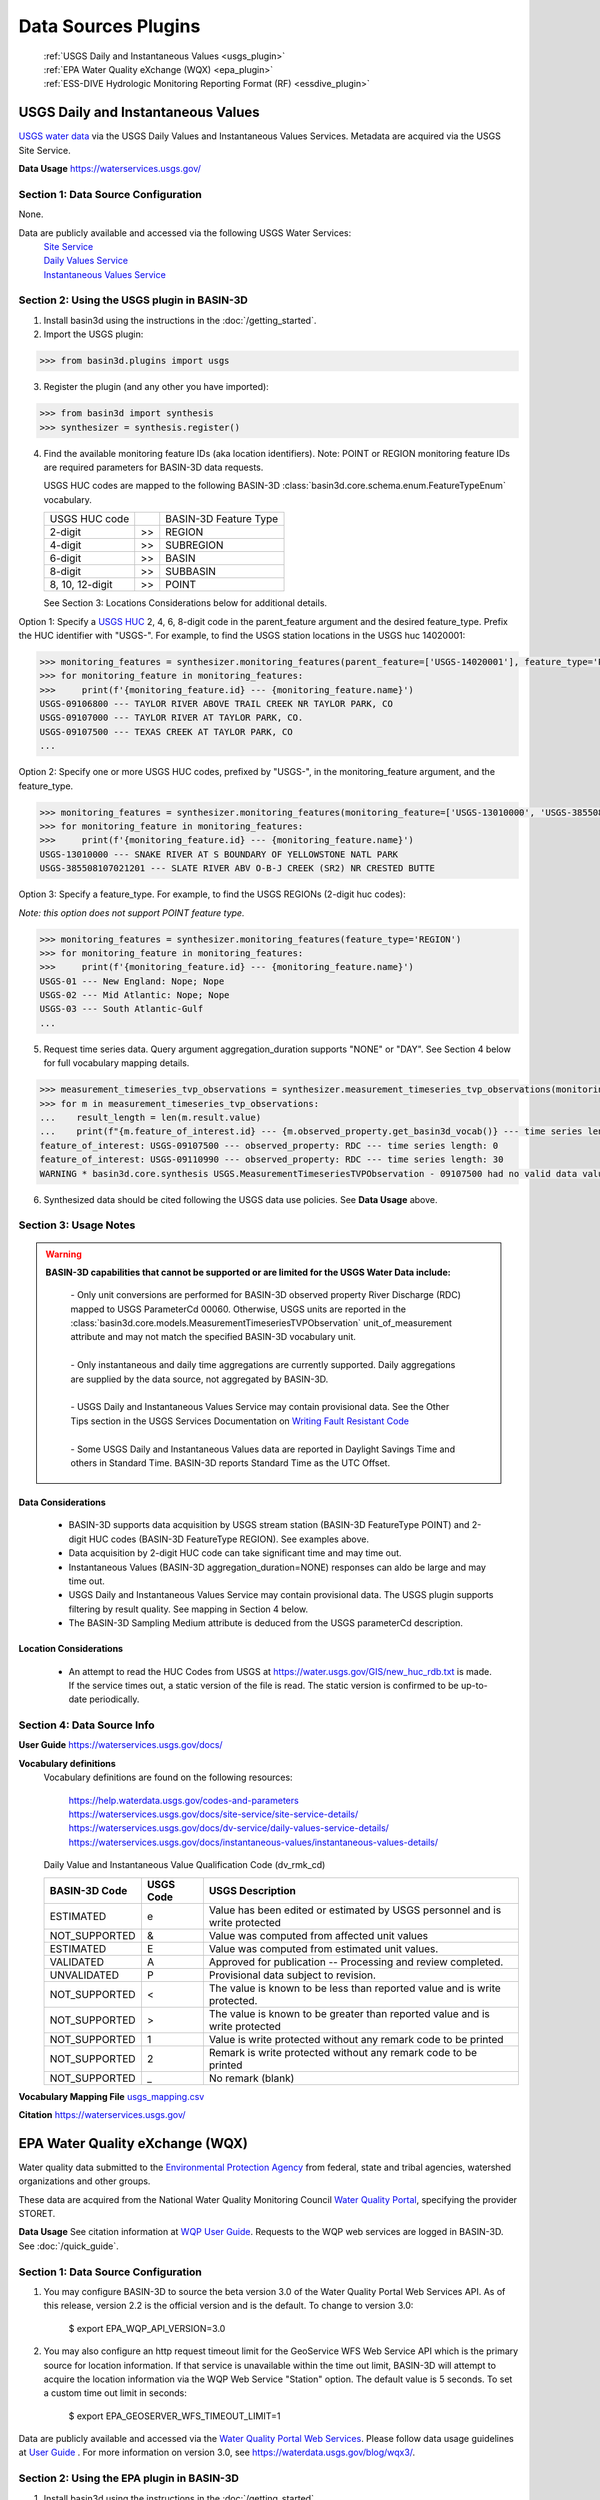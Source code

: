 .. _basin3dplugins:

Data Sources Plugins
********************************

  | :ref:`USGS Daily and Instantaneous Values <usgs_plugin>`
  | :ref:`EPA Water Quality eXchange (WQX) <epa_plugin>`
  | :ref:`ESS-DIVE Hydrologic Monitoring Reporting Format (RF) <essdive_plugin>`

.. _usgs_plugin:

USGS Daily and Instantaneous Values
-----------------------------------
`USGS water data <https://waterservices.usgs.gov/>`_ via the USGS Daily Values and Instantaneous Values Services. Metadata are acquired via the USGS Site Service.

**Data Usage** https://waterservices.usgs.gov/


Section 1: Data Source Configuration
^^^^^^^^^^^^^^^^^^^^^^^^^^^^^^^^^^^^
None.

Data are publicly available and accessed via the following USGS Water Services:
  | `Site Service <https://waterservices.usgs.gov/docs/site-service/site-service-details/>`_
  | `Daily Values Service <https://waterservices.usgs.gov/docs/dv-service/daily-values-service-details/>`_
  | `Instantaneous Values Service <https://waterservices.usgs.gov/docs/instantaneous-values/instantaneous-values-details/>`_


Section 2: Using the USGS plugin in BASIN-3D
^^^^^^^^^^^^^^^^^^^^^^^^^^^^^^^^^^^^^^^^^^^^

1. Install basin3d using the instructions in the :doc:`/getting_started`.

2. Import the USGS plugin:

>>> from basin3d.plugins import usgs

3. Register the plugin (and any other you have imported):

>>> from basin3d import synthesis
>>> synthesizer = synthesis.register()

4. Find the available monitoring feature IDs (aka location identifiers). Note: POINT or REGION monitoring feature IDs are required parameters for BASIN-3D data requests.

   USGS HUC codes are mapped to the following BASIN-3D :class:`basin3d.core.schema.enum.FeatureTypeEnum` vocabulary.

   =============== === =====================
   USGS HUC code       BASIN-3D Feature Type
   --------------- --- ---------------------
   2-digit         >>  REGION
   --------------- --- ---------------------
   4-digit         >>  SUBREGION
   --------------- --- ---------------------
   6-digit         >>  BASIN
   --------------- --- ---------------------
   8-digit         >>  SUBBASIN
   --------------- --- ---------------------
   8, 10, 12-digit >>  POINT
   =============== === =====================

   See Section 3: Locations Considerations below for additional details.

Option 1: Specify a `USGS HUC <https://water.usgs.gov/GIS/huc.html>`_ 2, 4, 6, 8-digit code in the parent_feature argument and the desired feature_type. Prefix the HUC identifier with "USGS-". For example, to find the USGS station locations in the USGS huc 14020001:

.. code-block::

    >>> monitoring_features = synthesizer.monitoring_features(parent_feature=['USGS-14020001'], feature_type='POINT')
    >>> for monitoring_feature in monitoring_features:
    >>>     print(f'{monitoring_feature.id} --- {monitoring_feature.name}')
    USGS-09106800 --- TAYLOR RIVER ABOVE TRAIL CREEK NR TAYLOR PARK, CO
    USGS-09107000 --- TAYLOR RIVER AT TAYLOR PARK, CO.
    USGS-09107500 --- TEXAS CREEK AT TAYLOR PARK, CO
    ...

Option 2: Specify one or more USGS HUC codes, prefixed by "USGS-", in the monitoring_feature argument, and the feature_type.

.. code-block::

    >>> monitoring_features = synthesizer.monitoring_features(monitoring_feature=['USGS-13010000', 'USGS-385508107021201'], feature_type='POINT')
    >>> for monitoring_feature in monitoring_features:
    >>>     print(f'{monitoring_feature.id} --- {monitoring_feature.name}')
    USGS-13010000 --- SNAKE RIVER AT S BOUNDARY OF YELLOWSTONE NATL PARK
    USGS-385508107021201 --- SLATE RIVER ABV O-B-J CREEK (SR2) NR CRESTED BUTTE

Option 3: Specify a feature_type. For example, to find the USGS REGIONs (2-digit huc codes):

*Note: this option does not support POINT feature type.*

.. code-block::

    >>> monitoring_features = synthesizer.monitoring_features(feature_type='REGION')
    >>> for monitoring_feature in monitoring_features:
    >>>     print(f'{monitoring_feature.id} --- {monitoring_feature.name}')
    USGS-01 --- New England: Nope; Nope
    USGS-02 --- Mid Atlantic: Nope; Nope
    USGS-03 --- South Atlantic-Gulf
    ...

5. Request time series data. Query argument aggregation_duration supports "NONE" or "DAY". See Section 4 below for full vocabulary mapping details.

.. code-block::

    >>> measurement_timeseries_tvp_observations = synthesizer.measurement_timeseries_tvp_observations(monitoring_feature=['USGS-09110990', 'USGS-09107500'],observed_property=['RDC','WT'],start_date='2019-10-01',end_date='2019-10-30',aggregation_duration='DAY')
    >>> for m in measurement_timeseries_tvp_observations:
    ...    result_length = len(m.result.value)
    ...    print(f"{m.feature_of_interest.id} --- {m.observed_property.get_basin3d_vocab()} --- time series length: {result_length}")
    feature_of_interest: USGS-09107500 --- observed_property: RDC --- time series length: 0
    feature_of_interest: USGS-09110990 --- observed_property: RDC --- time series length: 30
    WARNING * basin3d.core.synthesis USGS.MeasurementTimeseriesTVPObservation - 09107500 had no valid data values for 00060 that match the query.

6. Synthesized data should be cited following the USGS data use policies. See **Data Usage** above.


Section 3: Usage Notes
^^^^^^^^^^^^^^^^^^^^^^
.. warning::
  **BASIN-3D capabilities that cannot be supported or are limited for the USGS Water Data include:**

    | - Only unit conversions are performed for BASIN-3D observed property River Discharge (RDC) mapped to USGS ParameterCd 00060. Otherwise, USGS units are reported in the :class:`basin3d.core.models.MeasurementTimeseriesTVPObservation` unit_of_measurement attribute and may not match the specified BASIN-3D vocabulary unit.
    |
    | - Only instantaneous and daily time aggregations are currently supported. Daily aggregations are supplied by the data source, not aggregated by BASIN-3D.
    |
    | - USGS Daily and Instantaneous Values Service may contain provisional data. See the Other Tips section in the USGS Services Documentation on `Writing Fault Resistant Code <https://waterservices.usgs.gov/docs/writing-fault-resistant-code/>`_
    |
    | - Some USGS Daily and Instantaneous Values data are reported in Daylight Savings Time and others in Standard Time. BASIN-3D reports Standard Time as the UTC Offset.

Data Considerations
"""""""""""""""""""
  * BASIN-3D supports data acquisition by USGS stream station (BASIN-3D FeatureType POINT) and 2-digit HUC codes (BASIN-3D FeatureType REGION). See examples above.
  * Data acquisition by 2-digit HUC code can take significant time and may time out.
  * Instantaneous Values (BASIN-3D aggregation_duration=NONE) responses can aldo be large and may time out.
  * USGS Daily and Instantaneous Values Service may contain provisional data. The USGS plugin supports filtering by result quality. See mapping in Section 4 below.
  * The BASIN-3D Sampling Medium attribute is deduced from the USGS parameterCd description.

Location Considerations
"""""""""""""""""""""""
  * An attempt to read the HUC Codes from USGS at https://water.usgs.gov/GIS/new_huc_rdb.txt is made. If the service times out, a static version of the file is read. The static version is confirmed to be up-to-date periodically.

Section 4: Data Source Info
^^^^^^^^^^^^^^^^^^^^^^^^^^^
**User Guide** https://waterservices.usgs.gov/docs/

**Vocabulary definitions**
  Vocabulary definitions are found on the following resources:

    | https://help.waterdata.usgs.gov/codes-and-parameters
    | https://waterservices.usgs.gov/docs/site-service/site-service-details/
    | https://waterservices.usgs.gov/docs/dv-service/daily-values-service-details/
    | https://waterservices.usgs.gov/docs/instantaneous-values/instantaneous-values-details/

  Daily Value and Instantaneous Value Qualification Code (dv_rmk_cd)

  =============  =========  ===========================================================================
  BASIN-3D Code  USGS Code  USGS Description
  =============  =========  ===========================================================================
  ESTIMATED      e          Value has been edited or estimated by USGS personnel and is write protected
  NOT_SUPPORTED  &          Value was computed from affected unit values
  ESTIMATED      E          Value was computed from estimated unit values.
  VALIDATED      A          Approved for publication -- Processing and review completed.
  UNVALIDATED    P          Provisional data subject to revision.
  NOT_SUPPORTED  <          The value is known to be less than reported value and is write protected.
  NOT_SUPPORTED  >          The value is known to be greater than reported value and is write protected
  NOT_SUPPORTED  1          Value is write protected without any remark code to be printed
  NOT_SUPPORTED  2          Remark is write protected without any remark code to be printed
  NOT_SUPPORTED  _          No remark (blank)
  =============  =========  ===========================================================================

**Vocabulary Mapping File** `usgs_mapping.csv <https://github.com/BASIN-3D/basin3d/blob/main/basin3d/plugins/usgs_mapping.csv>`_

**Citation** https://waterservices.usgs.gov/

.. _epa_plugin:

EPA Water Quality eXchange (WQX)
--------------------------------
Water quality data submitted to the `Environmental Protection Agency <https://www.epa.gov/waterdata/water-quality-data>`_
from federal, state and tribal agencies, watershed organizations and other groups.

These data are acquired from the National Water Quality Monitoring Council `Water Quality Portal <https://www.waterqualitydata.us/>`_,
specifying the provider STORET.

**Data Usage** See citation information at `WQP User Guide <https://www.waterqualitydata.us/portal_userguide/>`_. Requests to the WQP web services are logged in BASIN-3D. See :doc:`/quick_guide`.

Section 1: Data Source Configuration
^^^^^^^^^^^^^^^^^^^^^^^^^^^^^^^^^^^^
1. You may configure BASIN-3D to source the beta version 3.0 of the Water Quality Portal Web Services API. As of this release, version 2.2 is the official version and is the default. To change to version 3.0:

    $ export EPA_WQP_API_VERSION=3.0

2. You may also configure an http request timeout limit for the GeoService WFS Web Service API which is the primary source for location information. If that service is unavailable within the time out limit, BASIN-3D will attempt to acquire the location information via the WQP Web Service "Station" option. The default value is 5 seconds. To set a custom time out limit in seconds:

    $ export EPA_GEOSERVER_WFS_TIMEOUT_LIMIT=1

Data are publicly available and accessed via the `Water Quality Portal Web Services <https://www.waterqualitydata.us/webservices_documentation/>`_.
Please follow data usage guidelines at `User Guide <https://www.waterqualitydata.us/portal_userguide/>`_ .
For more information on version 3.0, see https://waterdata.usgs.gov/blog/wqx3/.


Section 2: Using the EPA plugin in BASIN-3D
^^^^^^^^^^^^^^^^^^^^^^^^^^^^^^^^^^^^^^^^^^^

1. Install basin3d using the instructions in the :doc:`/getting_started`.

2. Import the EPA WQX plugin:

>>> from basin3d.plugins import epa

3. Register the plugin (and any other you have imported):

>>> from basin3d import synthesis
>>> synthesizer = synthesis.register()

4. Find the available monitoring feature IDs (aka location identifiers). Note: These monitoring feature IDs are required parameters for BASIN-3D data requests.

Option 1: Specify a `USGS HUC <https://water.usgs.gov/GIS/huc.html>`_ 2, 4, 6, 8, 10, or 12-digit code in the parent_feature argument. Prefix the HUC identifier with "EPA-".
The BASIN-3D USGS plugin can be used to find USGS HUC information and identifiers. For example, to find the EPA locations in the USGS huc 14020001:

.. code-block::

    >>> monitoring_features = synthesizer.monitoring_features(parent_feature=['EPA-14020001'])
    >>> for monitoring_feature in monitoring_features:
    >>>     print(f'{monitoring_feature.id} --- {monitoring_feature.name}')
    EPA-21COL001-000058 --- TAYLOR RIVER AT ALMONT
    EPA-21COL001-000078 --- EAST RIVER AT CONFL. WITH TAYLOR
    EPA-21COL001-000150 --- SLATE RIVER ABOVE COAL CREEK
    ...

Option 2: Specify one or more EPA Site IDs, prefixed by "EPA-", in the monitoring_feature argument:

.. code-block::

    >>> monitoring_features = synthesizer.monitoring_features(monitoring_feature=['EPA-CORIVWCH_WQX-176', 'EPA-11NPSWRD_WQX-BLCA_09128000'])
    >>> for monitoring_feature in monitoring_features:
    >>>     print(f'{monitoring_feature.id} --- {monitoring_feature.name}')
    EPA-11NPSWRD_WQX-BLCA_09128000 --- GUNNISON RIVER BELOW GUNNISON TUNNEL, CO
    EPA-CORIVWCH_WQX-176 --- Uncompahgre -  Confluence Park


5. Request time series data. Query argument aggregation_duration supports "NONE" or "DAY". See Section 4 below for full vocabulary mapping details. See Section 3: Data Considerations below for details on how data below detection limits are handled.

.. code-block::

    >>> measurement_timeseries_tvp_observations = synthesizer.measurement_timeseries_tvp_observations(monitoring_feature=['EPA-CCWC-COAL-26', 'EPA-CCWC-MM-29 WASH #3'], observed_property=['As', 'WT', 'DO'], start_date='2010-01-01', end_date='2011-01-01', aggregation_duration='NONE')
    >>> for m in measurement_timeseries_tvp_observations:
    ...     for r in m.result.value:
    ...         print(f"feature_of_interest:'{m.feature_of_interest}' observed_property:{m.observed_property} timestamp:{r.timestamp} value:{r.value} {m.unit_of_measurement}" )
    ...
    Could not parse expected numerical measurement value <0.500
    Could not parse expected numerical measurement value <2.50
    Could not parse expected numerical measurement value <0.500
    Could not parse expected numerical measurement value <0.500
    feature_of_interest:'EPA-CCWC-COAL-26' observed_property:As timestamp:2010-08-17T11:30:00-07:00 value:14.4 ug/L
    feature_of_interest:'EPA-CCWC-COAL-26' observed_property:As timestamp:2010-10-12T14:27:00-07:00 value:14.0 ug/L
    feature_of_interest:'EPA-CCWC-COAL-26' observed_property:As timestamp:2010-10-12T14:27:00-07:00 value:9.44 ug/L
    feature_of_interest:'EPA-CCWC-COAL-26' observed_property:As timestamp:2010-05-18T16:21:00-07:00 value:3.38 ug/L
    feature_of_interest:'EPA-CCWC-COAL-26' observed_property:As timestamp:2010-10-12T14:27:00-07:00 value:9.73 ug/L
    feature_of_interest:'EPA-CCWC-COAL-26' observed_property:As timestamp:2010-04-20T13:43:00-07:00 value:4.19 ug/L
    feature_of_interest:'EPA-CCWC-COAL-26' observed_property:As timestamp:2010-10-12T14:27:00-07:00 value:11.7 ug/L
    feature_of_interest:'EPA-CCWC-COAL-26' observed_property:As timestamp:2010-08-17T11:30:00-07:00 value:14.3 ug/L
    feature_of_interest:'EPA-CCWC-COAL-26' observed_property:As timestamp:2010-05-18T16:21:00-07:00 value:3.98 ug/L
    feature_of_interest:'EPA-CCWC-COAL-26' observed_property:As timestamp:2010-08-17T11:30:00-07:00 value:15.1 ug/L
    feature_of_interest:'EPA-CCWC-COAL-26' observed_property:WT timestamp:2010-04-20T13:43:00-07:00 value:0.8 deg C
    feature_of_interest:'EPA-CCWC-MM-29 WASH #3' observed_property:WT timestamp:2010-04-20T15:00:00-07:00 value:1.52 deg C
    feature_of_interest:'EPA-CCWC-MM-29 WASH #3' observed_property:DO timestamp:2010-04-20T15:00:00-07:00 value:14.28 mg/L
    feature_of_interest:'EPA-CCWC-COAL-26' observed_property:DO timestamp:2010-04-20T13:43:00-07:00 value:10.78 mg/L
    Could not parse expected numerical measurement value <0.500
    Could not parse expected numerical measurement value <2.50
    Could not parse expected numerical measurement value <0.500
    Could not parse expected numerical measurement value <0.500


6. Synthesized data should be cited following the Water Quality Portal data use policies. See **Data Usage** above.


Section 3: Usage Notes
^^^^^^^^^^^^^^^^^^^^^^
.. warning::
  **BASIN-3D capabilities that cannot be supported or are limited for the EPA WQX data source include:**

    | - No unit conversions are performed for data values. Each :class:`basin3d.core.models.MeasurementTimeseriesTVPObservation` object will have consistent units for its data values. The EPA WQX units are reported in the :class:`basin3d.core.models.MeasurementTimeseriesTVPObservation` unit_of_measurement attribute and may not match the specified BASIN-3D vocabulary unit. Note: Unit conversions are performed for any depth / height information from "ft", "cm", or "in" to meters.
    |
    | - Timestamps are reported in both Standard and Daylight Savings time. When supplied, the utc_offset is reported in the :class:`basin3d.core.models.TimeValuePair` timestamp attribute following the ISO format. Because the utc_offset changes during the year, no value is reported in the :class:`basin3d.core.models.MeasurementTimeseriesTVPObservation` utc_offset attribute.
    |
    | - Only instantaneous and daily time aggregations are currently supported. Daily aggregations are supplied by the data source, not aggregated by BASIN-3D. All data with no EPA WQX Field "ResultTimeBasisText" reported are considered instantaneous. See Section 4 for details on EPA WQX Fields.

Data Considerations
"""""""""""""""""""
  * Supported data are `Sample Results (Physical/Chemical) <https://www.waterqualitydata.us/portal_userguide/#table-7-sample-results-physicalchemical-result-retrieval-metadata>`_ data categorization.
  * Data are not continuous time series; however they are reported as such. Thus, it is possible that replicate observations may be reported at the same timestamp. This may complicate combination with continuous time series data.
  * Data values below detection limits are indicated in EPA WQX using the less than symbol "<". These values are not supported by BASIN-3D. See the :class:`basin3d.core.schema.query.SynthesisMessage` in the :class:`basin3d.core.schema.query.SynthesisResponse` messages attribute.
  * Both start and end timestamps may be provided by EPA WQX. Only the start timestamp information is mapped to the BASIN-3D objects.
  * Additional metadata not supported by BASIN-3D like analysis temperature and sample fraction are reported in the :class:`basin3d.core.models.MeasurementTimeseriesTVPObservation` id attribute.

Location Considerations
"""""""""""""""""""""""
  * All locations are considered POINT locations.
  * Height and depth references do not seem to be standardized and are not consistently reported. When it is, it is not captured in the BASIN-3D objects.
  * EPA location identifiers may be acquired using USGS HUC codes in the :class:`basin3d.core.schema.query.QueryMonitoringFeature` parent_feature attribute. See example above.


Section 4: Data Source Info
^^^^^^^^^^^^^^^^^^^^^^^^^^^
**User Guide** https://www.waterqualitydata.us/portal_userguide/

**Vocabulary definitions** https://www.epa.gov/waterdata/storage-and-retrieval-and-water-quality-exchange-domain-services-and-downloads

  ============================  =======================
  EPA WQX Field                 BASIN-3D Attribute
  ============================  =======================
  CharacteristicName            OBSERVED_PROPERTY
  ----------------------------  -----------------------
  ActivityMedia                 SAMPLING_MEDIUM
  ----------------------------  -----------------------
  StatisticBase                 STATISTIC
  ----------------------------  -----------------------
  ResultStatus                  RESULT_QUALITY
  ----------------------------  -----------------------
  ResultValueType (Estimate)    RESULT_QUALITY
  ----------------------------  -----------------------
  ResultTimeBasis               AGGREGATION_DURATION
  ============================  =======================

**Vocabulary Mapping File** `epa_mapping.csv <https://github.com/BASIN-3D/basin3d/blob/main/basin3d/plugins/epa_mapping.csv>`_

**Citation** Water Quality Portal. Washington (DC): National Water Quality Monitoring Council, United States Geological Survey (USGS), Environmental Protection Agency (EPA); 2021. https://doi.org/10.5066/P9QRKUVJ.

.. _essdive_plugin:

ESS-DIVE Hydrologic Monitoring Reporting Format (RF) Plugin
-----------------------------------------------------------
The `Environmental System Science Data Infrastructure for a Virtual Ecosystem (ESS-DIVE) <https://ess-dive.lbl.gov/>`_ is a data repository for Earth and environmental sciences research supported by the US Department of Energy.

The ESS-DIVE plugin supports datasets formatted using the `ESS-DIVE Community Hydrologic Monitoring Reporting Format <https://github.com/ess-dive-community/essdive-hydrologic-monitoring>`_.

Desired datasets must be downloaded to your local machine. Use the `ESS-DIVE data portal <https://data.ess-dive.lbl.gov/data>`_ to discover and download datasets of interest. Additionally, any dataset that follows the reporting format can be synthesized with the plugin.

Data usage should follow the `ESS-DIVE Data Use and Citation policies <https://ess-dive.lbl.gov/data-use-and-citation>`_.
We recommend that DOI information be acquired for data citation while users are acquiring the datasets for local configuration. Future versions of the ESS-DIVE plugin aim to provide the DOI automatically with query results.

Section 1: Data Source Configuration
^^^^^^^^^^^^^^^^^^^^^^^^^^^^^^^^^^^^
1. Each dataset must have its own directory within a single, top-level directory. Each dataset must have files organized into 2 subdirectories called "data" and "locations".

  |    -- Top-level directory
  |       -- Dataset 1 directory
  |          -- data
  |          -- locations
  |       -- Dataset 2 directory
  |          -- data
  |          -- locations
  |       ...


2. Each dataset directory must use the following naming convention::

    <location_grouping_code>-<dataset_name>-pid-<essdive_dataset_pid>

  where,

   - *location_grouping_code* is a user-defined short, unique code for datasets that a share location naming schema. For example, ESS-DIVE projects may define a common set of location identifiers that project researchers use in their separate measurement collections.
     An example *location_group_code* is WFSFA for the Watershed Function-SFA project. If you don't have information to determine datasets that share the same location naming schema, we recommend using a different code of your choice for each dataset.
   - *dataset_name* is a user-defined human-readable name of the dataset that will be included in the BASIN-3D metadata. Use underscores to separate words. Users may choose to use the dataset title and/or a shortened versions of it.
   - *essdive_dataset_pid* is the ESS-DIVE persistent identifier (pid) for the dataset. It can be found on the ESS-DIVE dataset webpage in the header above the list of files in the dataset (see screenshot in example below).

  Do not use hyphens in the *location_grouping_code* or *dataset_name*.

  An example dataset directory name: ``SPS21-Spatial_Study_2021_River_Corridor_Watershed_Biogeochemistry_SFA-pid-ess-dive-af2abbeb5ffb423-20230509T155621313`` for the dataset
  `Spatial Study 2021: Sensor-Based Time Series of Surface Water Temperature, Specific Conductance, Total Dissolved Solids, Turbidity, pH, and Dissolved Oxygen from across Multiple Watersheds in the Yakima River Basin, Washington, USA <https://data.ess-dive.lbl.gov/view/doi:10.15485/1892052>`_,
  where,

    - ``SPS21`` is the *location_grouping_code*.
    - ``Spatial_Study_2021_River_Corridor_Watershed_Biogeochemistry_SFA`` is the *dataset_name*; Note: no hyphens used.
    - ``ess-dive-af2abbeb5ffb423-20230509T155621313`` is the *essdive_dataset_pid*. See screenshot below for pid location on a dataset's ESS-DIVE webpage.

    .. image:: _static/images/ess-dive_pid_example.png
      :align: center


  The same *location_grouping_code* should be used for datasets if they share the same location naming schema, i.e., the same location identifiers / names.
  For example, Watershed Function-SFA has a standardized locations list that all researchers use to identify the locations where measurements are being made.
  If 2 observation types are taken at the same WFSFA location and submitted to ESS-DIVE in separate datasets, both of those datasets should use the same *location_grouping_code* so that the BASIN-3D location identifiers are the same.

  See Section 3 below for more information on how location identification, including *location_grouping_code*, is used in the BASIN-3D monitoring feature objects.

3. The locations subdirectory in each dataset can contain only 2 files. One **must** be the Installation Methods file, described in
   the `reporting format instructions <https://github.com/ess-dive-community/essdive-hydrologic-monitoring/blob/main/HydroRF_Instructions.md>`_.
   The other can be a supplementary locations information file that uses
   the `Hydrologic Monitoring Reporting Format defined terms <https://github.com/ess-dive-community/essdive-hydrologic-monitoring/blob/main/HydroRF_Term_Guide.md>`_.

4. All data files should be put in the data subdirectory. Data files must follow the `reporting format instructions <https://github.com/ess-dive-community/essdive-hydrologic-monitoring/blob/main/HydroRF_Instructions.md>`_ or they will not be synthesized. Hierarchical structures are not supported.

5. The top-level directory path must be configured as an environmental variable in the environment where you are running basin3d::

    $ export ESSDIVE_DATASETS_PATH=<top_level_directory_path>


Section 2: Using the ESSDIVE plugin in BASIN-3D
^^^^^^^^^^^^^^^^^^^^^^^^^^^^^^^^^^^^^^^^^^^^^^^
*Note: Only dataset files that follow the ESS-DIVE Hydrological Monitoring Reporting Format are supported by BASIN-3D in the ESSDIVE plugin.*

1. Install basin3d using the instructions in the :doc:`Getting Started Guide </getting_started>`.

2. Configure datasets as described above. Including specifying the top-level directory path as an environmental variable.

3. Import the ESS-DIVE plugin::

    >>> from basin3d.plugins import essdive

4. Register the plugin (and any other you have imported)::

    >>> synthesizer = synthesis.register()

5. Find the available monitoring feature IDs (aka location identifiers). Note: BASIN-3D data requests must have monitoring features listed by ID::

    >>> monitoring_features = synthesizer.monitoring_features(datasource='ESSDIVE')
    >>> for monitoring_feature in monitoring_features:
    >>>     print(f'{monitoring_feature.id} --- {monitoring_feature.name}')

6. Request time series data (arguments in the example below, including monitoring_feature IDs, are for illustration only)::

    >>> measurement_timeseries_tvp_observations = synthesizer.measurement_timeseries_tvp_observations(monitoring_feature=['ESSDIVE-LOCGRP1-Site1'], observed_property=['PH', 'WT'], start_date='2022-01-01', aggregation_duration='NONE')
    >>> for mvp in measurement_timeseries_tvp_observations:
    >>>    print(f'{mvp.feature_of_interest.id} --- {mvp.observed_property}'

7. Synthesized data should be cited following the ESS-DIVE data usage policy.

Section 3: Usage Notes
^^^^^^^^^^^^^^^^^^^^^^

.. warning::
  **BASIN-3D capabilities that cannot be supported or are limited for the ESS-DIVE Hydrological Monitoring RF include:**

    | - All locations are considered POINT for the feature_type Monitoring Feature attribute.

    | - All data are considered instantaneous. The RF does not describe standard reporting of temporal aggregation and statistics.

    | - Monitoring Feature parent_feature attribute is not supported because the reporting format does not support it.

    | - Monitoring Feature observed_properties attribute is not supported.

    | - When using the synthesizer.monitoring_feature() method, locations are not resolved by depth. If available in the metadata, depths will be listed in the description field of the monitoring feature object. Depths are be resolved for data requests, i.e., for synthesizer.measurement_timeseries_tvp_observations() method, separate time series objects with distinct location information are generated.

General considerations
""""""""""""""""""""""

  * The plugin will extract only information that strictly follows the defined portions of the Hydrologic Monitoring Reporting Format. Datasets and individual files that do not match the format are not snythesized. The plugin may skip a dataset wholly or partial.
  * For example, the plugin does not support custom vocabularies defined in a data dictionary. It cannot extract location information referenced in another ESS-DIVE dataset listed in the file-level metadata and/or data dictionary.
  * The plugin supports csv files that can be ingested with Python pandas package. Large files may not be readable as chunking is not enabled in this first version.
  * Location latitude and longitude must be present in the dataset for a particular time series to be synthesized.
  * The plugin assumes that the reporting format is applied uniformly within a dataset. It assesses an initial data file and discards any data files there after that do not follow the same reporting format application.

Data considerations
"""""""""""""""""""

  * Only `vocabulary defined by the reporting format <https://github.com/ess-dive-community/essdive-hydrologic-monitoring/blob/main/HydroRF_RecommendedVocabulary.md>`_ is supported.
  * The reporting format allows variables to have a single suffix (e.g., pH_1) to indicate the sensor when multiple sensors measuring the same property are employed. The plugin supports any defined variable vocabulary with a single suffix separated by an underscore. Note: the plugin does not validate the suffix as a valid sensor ID.
  * The reporting format defined terms Sensor_Depth and Sensor_Elevation are assumed to vary in time and are not supported at this time. Depth and Elevation terms are considered fixed and included in a time series location metadata.
  * The reporting format implies that complete time series are contained in a single file for a given variable. The plugin follows this assumption and does not piece together a complete time series (i.e., time periods) separated into multiple files.

Location considerations
"""""""""""""""""""""""

  * If Site_ID is not provided, an location ID is created using the lat / long coordinates. The lat / long ID is used as a monitoring feature ID in a data query.
  * BASIN-3D monitoring feature identifiers are constructed as follows: ESSDIVE-<location_grouping_code>-<dataset_location_id>, where the *dataset_location_identifier* is either the provided Site_ID or the constructed lat / long ID. *location_grouping_code* is described in Section 1.
  * Sensor_ID is not considered a unique location identifier. Different lat, long, depth/elevation values must be used to distinguish separate locations. If multiple sensors are deployed as replicates at the same location, their data will be returned in separate time series objects with the same location information.
  * The plugin does not validate consistency of Site_ID and lat / long coordinates. The reporting format allows for location information to be specified repeatedly in multiple places within the various files. Only one location per Site_ID is generated. All others with the same Site_ID that encountered afterward are ignored.

Section 4: Data Source Info
^^^^^^^^^^^^^^^^^^^^^^^^^^^
**User Guide** https://github.com/ess-dive-community/essdive-hydrologic-monitoring/ See the Instructions documentation.

**Vocabulary definitions**
https://github.com/ess-dive-community/essdive-hydrologic-monitoring/blob/main/HydroRF_RecommendedVocabulary.md
https://github.com/ess-dive-community/essdive-hydrologic-monitoring/blob/main/HydroRF_Term_Guide.md

**Vocabulary Mapping File** `essdive_mapping.csv <https://github.com/BASIN-3D/basin3d/blob/main/basin3d/plugins/essdive_mapping.csv>`_

**Citation** Goldman A E ; Ren H ; Torgeson J ; Zhou H (2021): ESS-DIVE Reporting Format for Hydrologic Monitoring Data and Metadata. Environmental Systems Science Data Infrastructure for a Virtual Ecosystem (ESS-DIVE). doi:10.15485/1822940